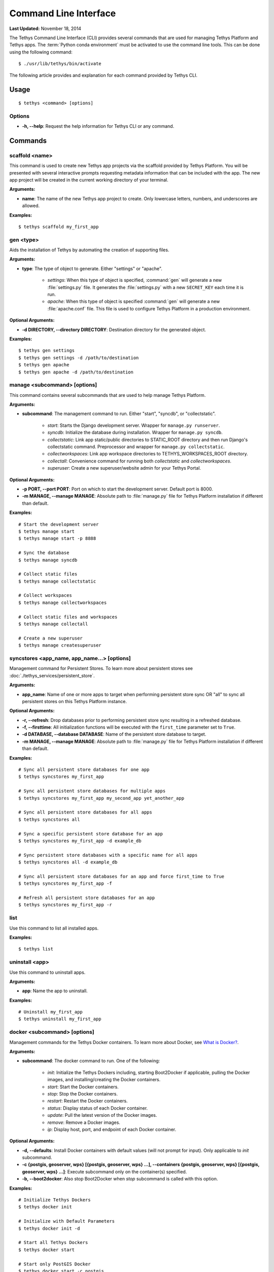 **********************
Command Line Interface
**********************

**Last Updated:** November 18, 2014

The Tethys Command Line Interface (CLI) provides several commands that are used for managing Tethys Platform and Tethys apps. The :term:`Python conda environment` must be activated to use the command line tools. This can be done using the following command:

::

    $ ./usr/lib/tethys/bin/activate

The following article provides and explanation for each command provided by Tethys CLI.

Usage
=====

::

    $ tethys <command> [options]

Options
-------

* **-h, --help**: Request the help information for Tethys CLI or any command.


Commands
========

scaffold <name>
---------------

This command is used to create new Tethys app projects via the scaffold provided by Tethys Platform. You will be presented with several interactive prompts requesting metadata information that can be included with the app. The new app project will be created in the current working directory of your terminal.

**Arguments:**

* **name**: The name of the new Tethys app project to create. Only lowercase letters, numbers, and underscores are allowed.

**Examples:**

::

    $ tethys scaffold my_first_app

gen <type>
----------

Aids the installation of Tethys by automating the creation of supporting files.


**Arguments:**

* **type**: The type of object to generate. Either "settings" or "apache".

    * *settings*: When this type of object is specified, :command:`gen` will generate a new :file:`settings.py` file. It generates the :file:`settings.py` with a new ``SECRET_KEY`` each time it is run.
    * *apache*: When this type of object is specified :command:`gen` will generate a new :file:`apache.conf` file. This file is used to configure Tethys Platform in a production environment.

**Optional Arguments:**

* **-d DIRECTORY, --directory DIRECTORY**: Destination directory for the generated object.

**Examples:**

::

    $ tethys gen settings
    $ tethys gen settings -d /path/to/destination
    $ tethys gen apache
    $ tethys gen apache -d /path/to/destination

manage <subcommand> [options]
-----------------------------

This command contains several subcommands that are used to help manage Tethys Platform.

**Arguments:**

* **subcommand**: The management command to run. Either "start", "syncdb", or "collectstatic".

    * *start*: Starts the Django development server. Wrapper for ``manage.py runserver``.
    * *syncdb*: Initialize the database during installation. Wrapper for ``manage.py syncdb``.
    * *collectstatic*: Link app static/public directories to STATIC_ROOT directory and then run Django's collectstatic command. Preprocessor and wrapper for ``manage.py collectstatic``.
    * *collectworkspaces*: Link app workspace directories to TETHYS_WORKSPACES_ROOT directory.
    * *collectall*: Convenience command for running both *collectstatic* and *collectworkspaces*.
    * *superuser*: Create a new superuser/website admin for your Tethys Portal.

**Optional Arguments:**

* **-p PORT, --port PORT**: Port on which to start the development server. Default port is 8000.
* **-m MANAGE, --manage MANAGE**: Absolute path to :file:`manage.py` file for Tethys Platform installation if different than default.

**Examples:**

::

    # Start the development server
    $ tethys manage start
    $ tethys manage start -p 8888

    # Sync the database
    $ tethys manage syncdb

    # Collect static files
    $ tethys manage collectstatic

    # Collect workspaces
    $ tethys manage collectworkspaces

    # Collect static files and workspaces
    $ tethys manage collectall

    # Create a new superuser
    $ tethys manage createsuperuser

syncstores <app_name, app_name...> [options]
--------------------------------------------

Management command for Persistent Stores. To learn more about persistent stores see :doc:`./tethys_services/persistent_store`.

**Arguments:**

* **app_name**: Name of one or more apps to target when performing persistent store sync OR "all" to sync all persistent stores on this Tethys Platform instance.

**Optional Arguments:**

* **-r, --refresh**: Drop databases prior to performing persistent store sync resulting in a refreshed database.
* **-f, --firsttime**: All initialization functions will be executed with the ``first_time`` parameter set to ``True``.
* **-d DATABASE, --database DATABASE**: Name of the persistent store database to target.
* **-m MANAGE, --manage MANAGE**: Absolute path to :file:`manage.py` file for Tethys Platform installation if different than default.

**Examples:**

::

    # Sync all persistent store databases for one app
    $ tethys syncstores my_first_app

    # Sync all persistent store databases for multiple apps
    $ tethys syncstores my_first_app my_second_app yet_another_app

    # Sync all persistent store databases for all apps
    $ tethys syncstores all

    # Sync a specific persistent store database for an app
    $ tethys syncstores my_first_app -d example_db

    # Sync persistent store databases with a specific name for all apps
    $ tethys syncstores all -d example_db

    # Sync all persistent store databases for an app and force first_time to True
    $ tethys syncstores my_first_app -f

    # Refresh all persistent store databases for an app
    $ tethys syncstores my_first_app -r

.. _tethys_list_cmd:

list
----

Use this command to list all installed apps.

**Examples:**

::

    $ tethys list

uninstall <app>
---------------

Use this command to uninstall apps.

**Arguments:**

* **app**: Name the app to uninstall.

**Examples:**

::

    # Uninstall my_first_app
    $ tethys uninstall my_first_app

.. _tethys_cli_docker:

docker <subcommand> [options]
-----------------------------

Management commands for the Tethys Docker containers. To learn more about Docker, see `What is Docker? <https://www.docker.com/whatisdocker/>`_.

**Arguments:**

* **subcommand**: The docker command to run. One of the following:

    * *init*: Initialize the Tethys Dockers including, starting Boot2Docker if applicable, pulling the Docker images, and installing/creating the Docker containers.
    * *start*: Start the Docker containers.
    * *stop*: Stop the Docker containers.
    * *restart*: Restart the Docker containers.
    * *status*: Display status of each Docker container.
    * *update*: Pull the latest version of the Docker images.
    * *remove*: Remove a Docker images.
    * *ip*: Display host, port, and endpoint of each Docker container.

**Optional Arguments:**

* **-d, --defaults**: Install Docker containers with default values (will not prompt for input). Only applicable to *init* subcommand.
* **-c {postgis, geoserver, wps} [{postgis, geoserver, wps} ...], --containers {postgis, geoserver, wps} [{postgis, geoserver, wps} ...]**: Execute subcommand only on the container(s) specified.
* **-b, --boot2docker**: Also stop Boot2Docker when *stop* subcommand is called with this option.

**Examples:**

::

    # Initialize Tethys Dockers
    $ tethys docker init

    # Initialize with Default Parameters
    $ tethys docker init -d

    # Start all Tethys Dockers
    $ tethys docker start

    # Start only PostGIS Docker
    $ tethys docker start -c postgis

    # Start PostGIS and GeoServer Docker
    $ tethys docker start -c postgis geoserver

    # Stop Tethys Dockers
    $ tethys docker stop

    # Stop Tethys Dockers and Boot2Docker if applicable
    $ tethys docker stop -b

    # Update Tethys Docker Images
    $ tethys docker update

    # Remove Tethys Docker Images
    $ tethys docker remove

    # View Status of Tethys Dockers
    $ tethys docker status

    # View Host and Port Info
    $ tethys docker ip

.. _tethys_cli_testing:

test [options]
--------------

Management commands for running tests for Tethys Platform and Tethys Apps. See :doc:`./testing`.

**Optional Arguments:**

* **-c, --coverage**: Run coverage with tests and output report to console.
* **-C, --coverage-html**: Run coverage with tests and output html formatted report.
* **-u, --unit**: Run only unit tests.
* **-g, --gui**: Run only gui tests. Mutually exclusive with -u. If both flags are set, then -u takes precedence.
* **-f FILE, --file FILE**: File or directory to run test in. If a directory, recursively searches for tests starting at this directory. Overrides -g and -u.

**Examples:**

::

    # Run all tests
    tethys test

    # Run all unit tests with coverage report
    tethys test -u -c

    # Run all gui tests
    tethys test -g

    # Run tests for a single app
    tethys test -f tethys_apps.tethysapp.my_first_app
